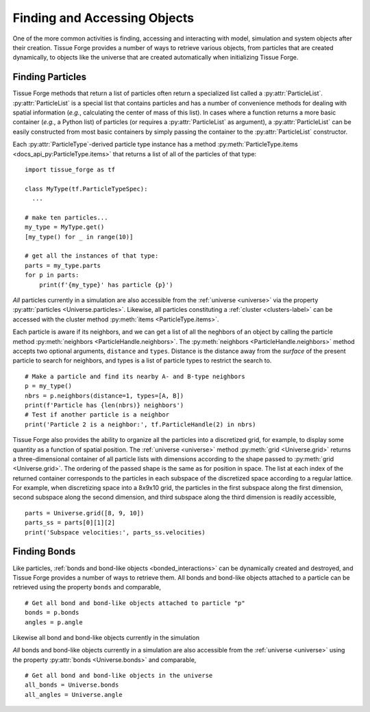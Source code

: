 .. _accessing:

.. py:currentmodule:: tissue_forge

Finding and Accessing Objects
------------------------------

One of the more common activities is finding, accessing and interacting
with model, simulation and system objects after their creation.
Tissue Forge provides a number of ways to retrieve various objects, from
particles that are created dynamically, to objects like the universe
that are created automatically when initializing Tissue Forge.

Finding Particles
^^^^^^^^^^^^^^^^^^

Tissue Forge methods that return a list of particles often return a
specialized list called a :py:attr:`ParticleList`.
:py:attr:`ParticleList` is a special list that contains particles
and has a number of convenience methods for dealing with spatial
information (*e.g.*, calculating the center of mass of this list).
In cases where a function returns a more basic container
(*e.g.*, a Python list) of particles (or requires a :py:attr:`ParticleList`
as argument), a :py:attr:`ParticleList` can be easily constructed from most
basic containers by simply passing the container to the
:py:attr:`ParticleList` constructor.

Each :py:attr:`ParticleType`-derived particle type instance has a method
:py:meth:`ParticleType.items <docs_api_py:ParticleType.items>` that returns a
list of all of the particles of that type::

    import tissue_forge as tf

    class MyType(tf.ParticleTypeSpec):
      ...

    # make ten particles...
    my_type = MyType.get()
    [my_type() for _ in range(10)]

    # get all the instances of that type:
    parts = my_type.parts
    for p in parts:
        print(f'{my_type}' has particle {p}')

*All* particles currently in a simulation are also accessible from the
:ref:`universe <universe>` via the property :py:attr:`particles <Universe.particles>`.
Likewise, all particles constituting a :ref:`cluster <clusters-label>` can be accessed
with the cluster method :py:meth:`items <ParticleType.items>`.

Each particle is aware if its neighbors, and we can get a list of
all the neghbors of an object by calling the particle method
:py:meth:`neighbors <ParticleHandle.neighbors>`.
The :py:meth:`neighbors <ParticleHandle.neighbors>` method accepts two
optional arguments, ``distance`` and ``types``. Distance is the distance away
from the *surface* of the present particle to search for neighbors, and types
is a list of particle types to restrict the search to. ::

    # Make a particle and find its nearby A- and B-type neighbors
    p = my_type()
    nbrs = p.neighbors(distance=1, types=[A, B])
    print(f'Particle has {len(nbrs)} neighbors')
    # Test if another particle is a neighbor
    print('Particle 2 is a neighbor:', tf.ParticleHandle(2) in nbrs)

Tissue Forge also provides the ability to organize all the particles into a
discretized grid, for example, to display some quantity as a function of
spatial position. The :ref:`universe <universe>` method
:py:meth:`grid <Universe.grid>` returns a three-dimensional container of all
particle lists with dimensions according to the shape passed to
:py:meth:`grid <Universe.grid>`. The ordering of the passed shape is the same
as for position in space. The list at each index of the returned container
corresponds to the particles in each subspace of the discretized space according
to a regular lattice. For example, when discretizing space into a 8x9x10 grid,
the particles in the first subspace along the first dimension, second subspace
along the second dimension, and third subspace along the third dimension is
readily accessible, ::

    parts = Universe.grid([8, 9, 10])
    parts_ss = parts[0][1][2]
    print('Subspace velocities:', parts_ss.velocities)

Finding Bonds
^^^^^^^^^^^^^^

Like particles, :ref:`bonds and bond-like objects <bonded_interactions>`
can be dynamically created and destroyed, and Tissue Forge provides a number
of ways to retrieve them. All bonds and bond-like objects attached to a
particle can be retrieved using the property ``bonds`` and comparable, ::

    # Get all bond and bond-like objects attached to particle "p"
    bonds = p.bonds
    angles = p.angle

Likewise all bond and bond-like objects currently in the simulation

*All* bonds and bond-like objects currently in a simulation are also
accessible from the :ref:`universe <universe>` using the property
:py:attr:`bonds <Universe.bonds>` and comparable, ::

    # Get all bond and bond-like objects in the universe
    all_bonds = Universe.bonds
    all_angles = Universe.angle
